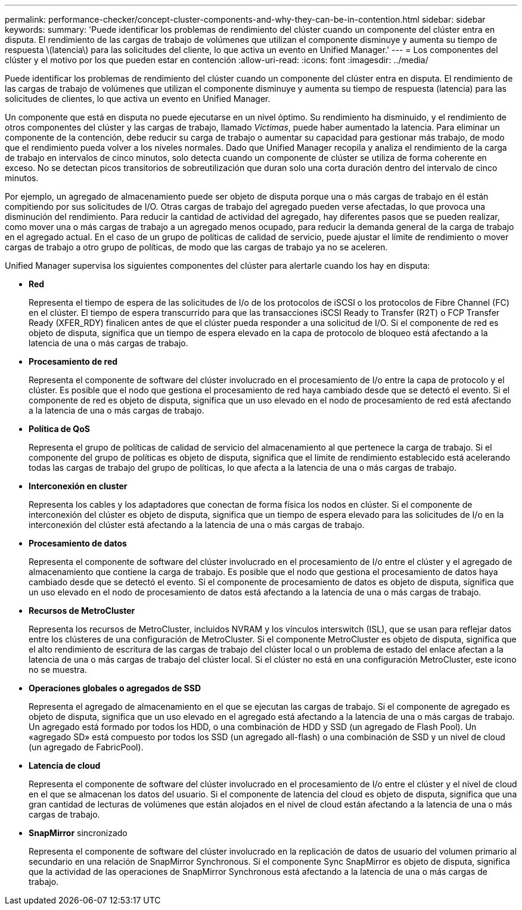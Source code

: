 ---
permalink: performance-checker/concept-cluster-components-and-why-they-can-be-in-contention.html 
sidebar: sidebar 
keywords:  
summary: 'Puede identificar los problemas de rendimiento del clúster cuando un componente del clúster entra en disputa. El rendimiento de las cargas de trabajo de volúmenes que utilizan el componente disminuye y aumenta su tiempo de respuesta \(latencia\) para las solicitudes del cliente, lo que activa un evento en Unified Manager.' 
---
= Los componentes del clúster y el motivo por los que pueden estar en contención
:allow-uri-read: 
:icons: font
:imagesdir: ../media/


[role="lead"]
Puede identificar los problemas de rendimiento del clúster cuando un componente del clúster entra en disputa. El rendimiento de las cargas de trabajo de volúmenes que utilizan el componente disminuye y aumenta su tiempo de respuesta (latencia) para las solicitudes de clientes, lo que activa un evento en Unified Manager.

Un componente que está en disputa no puede ejecutarse en un nivel óptimo. Su rendimiento ha disminuido, y el rendimiento de otros componentes del clúster y las cargas de trabajo, llamado _Victimas_, puede haber aumentado la latencia. Para eliminar un componente de la contención, debe reducir su carga de trabajo o aumentar su capacidad para gestionar más trabajo, de modo que el rendimiento pueda volver a los niveles normales. Dado que Unified Manager recopila y analiza el rendimiento de la carga de trabajo en intervalos de cinco minutos, solo detecta cuando un componente de clúster se utiliza de forma coherente en exceso. No se detectan picos transitorios de sobreutilización que duran solo una corta duración dentro del intervalo de cinco minutos.

Por ejemplo, un agregado de almacenamiento puede ser objeto de disputa porque una o más cargas de trabajo en él están compitiendo por sus solicitudes de I/O. Otras cargas de trabajo del agregado pueden verse afectadas, lo que provoca una disminución del rendimiento. Para reducir la cantidad de actividad del agregado, hay diferentes pasos que se pueden realizar, como mover una o más cargas de trabajo a un agregado menos ocupado, para reducir la demanda general de la carga de trabajo en el agregado actual. En el caso de un grupo de políticas de calidad de servicio, puede ajustar el límite de rendimiento o mover cargas de trabajo a otro grupo de políticas, de modo que las cargas de trabajo ya no se aceleren.

Unified Manager supervisa los siguientes componentes del clúster para alertarle cuando los hay en disputa:

* *Red*
+
Representa el tiempo de espera de las solicitudes de I/o de los protocolos de iSCSI o los protocolos de Fibre Channel (FC) en el clúster. El tiempo de espera transcurrido para que las transacciones iSCSI Ready to Transfer (R2T) o FCP Transfer Ready (XFER_RDY) finalicen antes de que el clúster pueda responder a una solicitud de I/O. Si el componente de red es objeto de disputa, significa que un tiempo de espera elevado en la capa de protocolo de bloqueo está afectando a la latencia de una o más cargas de trabajo.

* *Procesamiento de red*
+
Representa el componente de software del clúster involucrado en el procesamiento de I/o entre la capa de protocolo y el clúster. Es posible que el nodo que gestiona el procesamiento de red haya cambiado desde que se detectó el evento. Si el componente de red es objeto de disputa, significa que un uso elevado en el nodo de procesamiento de red está afectando a la latencia de una o más cargas de trabajo.

* *Política de QoS*
+
Representa el grupo de políticas de calidad de servicio del almacenamiento al que pertenece la carga de trabajo. Si el componente del grupo de políticas es objeto de disputa, significa que el límite de rendimiento establecido está acelerando todas las cargas de trabajo del grupo de políticas, lo que afecta a la latencia de una o más cargas de trabajo.

* *Interconexión en cluster*
+
Representa los cables y los adaptadores que conectan de forma física los nodos en clúster. Si el componente de interconexión del clúster es objeto de disputa, significa que un tiempo de espera elevado para las solicitudes de I/o en la interconexión del clúster está afectando a la latencia de una o más cargas de trabajo.

* *Procesamiento de datos*
+
Representa el componente de software del clúster involucrado en el procesamiento de I/o entre el clúster y el agregado de almacenamiento que contiene la carga de trabajo. Es posible que el nodo que gestiona el procesamiento de datos haya cambiado desde que se detectó el evento. Si el componente de procesamiento de datos es objeto de disputa, significa que un uso elevado en el nodo de procesamiento de datos está afectando a la latencia de una o más cargas de trabajo.

* *Recursos de MetroCluster*
+
Representa los recursos de MetroCluster, incluidos NVRAM y los vínculos interswitch (ISL), que se usan para reflejar datos entre los clústeres de una configuración de MetroCluster. Si el componente MetroCluster es objeto de disputa, significa que el alto rendimiento de escritura de las cargas de trabajo del clúster local o un problema de estado del enlace afectan a la latencia de una o más cargas de trabajo del clúster local. Si el clúster no está en una configuración MetroCluster, este icono no se muestra.

* *Operaciones globales o agregados de SSD*
+
Representa el agregado de almacenamiento en el que se ejecutan las cargas de trabajo. Si el componente de agregado es objeto de disputa, significa que un uso elevado en el agregado está afectando a la latencia de una o más cargas de trabajo. Un agregado está formado por todos los HDD, o una combinación de HDD y SSD (un agregado de Flash Pool). Un «agregado SD» está compuesto por todos los SSD (un agregado all-flash) o una combinación de SSD y un nivel de cloud (un agregado de FabricPool).

* *Latencia de cloud*
+
Representa el componente de software del clúster involucrado en el procesamiento de I/o entre el clúster y el nivel de cloud en el que se almacenan los datos del usuario. Si el componente de latencia del cloud es objeto de disputa, significa que una gran cantidad de lecturas de volúmenes que están alojados en el nivel de cloud están afectando a la latencia de una o más cargas de trabajo.

* *SnapMirror* sincronizado
+
Representa el componente de software del clúster involucrado en la replicación de datos de usuario del volumen primario al secundario en una relación de SnapMirror Synchronous. Si el componente Sync SnapMirror es objeto de disputa, significa que la actividad de las operaciones de SnapMirror Synchronous está afectando a la latencia de una o más cargas de trabajo.


